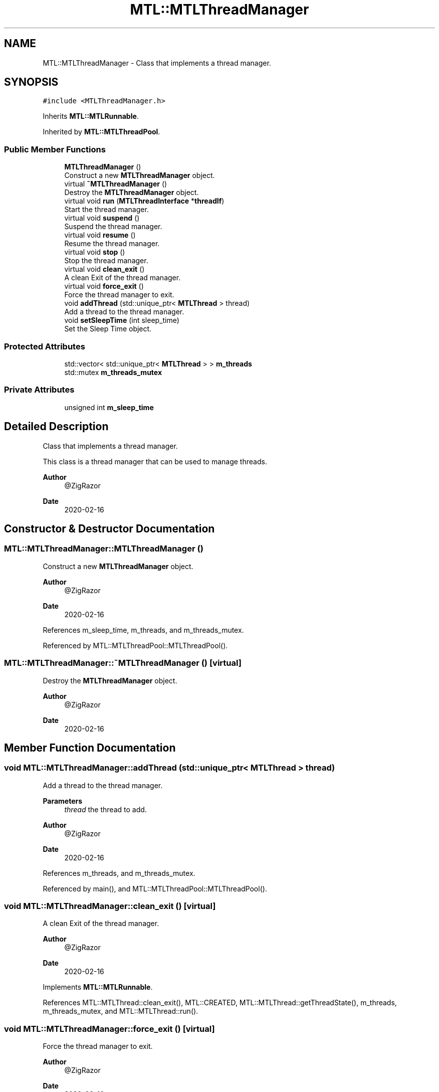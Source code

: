 .TH "MTL::MTLThreadManager" 3 "Fri Feb 25 2022" "Version 0.0.1" "MTL" \" -*- nroff -*-
.ad l
.nh
.SH NAME
MTL::MTLThreadManager \- Class that implements a thread manager\&.  

.SH SYNOPSIS
.br
.PP
.PP
\fC#include <MTLThreadManager\&.h>\fP
.PP
Inherits \fBMTL::MTLRunnable\fP\&.
.PP
Inherited by \fBMTL::MTLThreadPool\fP\&.
.SS "Public Member Functions"

.in +1c
.ti -1c
.RI "\fBMTLThreadManager\fP ()"
.br
.RI "Construct a new \fBMTLThreadManager\fP object\&. "
.ti -1c
.RI "virtual \fB~MTLThreadManager\fP ()"
.br
.RI "Destroy the \fBMTLThreadManager\fP object\&. "
.ti -1c
.RI "virtual void \fBrun\fP (\fBMTLThreadInterface\fP *\fBthreadIf\fP)"
.br
.RI "Start the thread manager\&. "
.ti -1c
.RI "virtual void \fBsuspend\fP ()"
.br
.RI "Suspend the thread manager\&. "
.ti -1c
.RI "virtual void \fBresume\fP ()"
.br
.RI "Resume the thread manager\&. "
.ti -1c
.RI "virtual void \fBstop\fP ()"
.br
.RI "Stop the thread manager\&. "
.ti -1c
.RI "virtual void \fBclean_exit\fP ()"
.br
.RI "A clean Exit of the thread manager\&. "
.ti -1c
.RI "virtual void \fBforce_exit\fP ()"
.br
.RI "Force the thread manager to exit\&. "
.ti -1c
.RI "void \fBaddThread\fP (std::unique_ptr< \fBMTLThread\fP > thread)"
.br
.RI "Add a thread to the thread manager\&. "
.ti -1c
.RI "void \fBsetSleepTime\fP (int sleep_time)"
.br
.RI "Set the Sleep Time object\&. "
.in -1c
.SS "Protected Attributes"

.in +1c
.ti -1c
.RI "std::vector< std::unique_ptr< \fBMTLThread\fP > > \fBm_threads\fP"
.br
.ti -1c
.RI "std::mutex \fBm_threads_mutex\fP"
.br
.in -1c
.SS "Private Attributes"

.in +1c
.ti -1c
.RI "unsigned int \fBm_sleep_time\fP"
.br
.in -1c
.SH "Detailed Description"
.PP 
Class that implements a thread manager\&. 

This class is a thread manager that can be used to manage threads\&.
.PP
\fBAuthor\fP
.RS 4
@ZigRazor 
.RE
.PP
\fBDate\fP
.RS 4
2020-02-16 
.RE
.PP

.SH "Constructor & Destructor Documentation"
.PP 
.SS "MTL::MTLThreadManager::MTLThreadManager ()"

.PP
Construct a new \fBMTLThreadManager\fP object\&. 
.PP
\fBAuthor\fP
.RS 4
@ZigRazor 
.RE
.PP
\fBDate\fP
.RS 4
2020-02-16 
.RE
.PP

.PP
References m_sleep_time, m_threads, and m_threads_mutex\&.
.PP
Referenced by MTL::MTLThreadPool::MTLThreadPool()\&.
.SS "MTL::MTLThreadManager::~MTLThreadManager ()\fC [virtual]\fP"

.PP
Destroy the \fBMTLThreadManager\fP object\&. 
.PP
\fBAuthor\fP
.RS 4
@ZigRazor 
.RE
.PP
\fBDate\fP
.RS 4
2020-02-16 
.RE
.PP

.SH "Member Function Documentation"
.PP 
.SS "void MTL::MTLThreadManager::addThread (std::unique_ptr< \fBMTLThread\fP > thread)"

.PP
Add a thread to the thread manager\&. 
.PP
\fBParameters\fP
.RS 4
\fIthread\fP the thread to add\&.
.RE
.PP
\fBAuthor\fP
.RS 4
@ZigRazor 
.RE
.PP
\fBDate\fP
.RS 4
2020-02-16 
.RE
.PP

.PP
References m_threads, and m_threads_mutex\&.
.PP
Referenced by main(), and MTL::MTLThreadPool::MTLThreadPool()\&.
.SS "void MTL::MTLThreadManager::clean_exit ()\fC [virtual]\fP"

.PP
A clean Exit of the thread manager\&. 
.PP
\fBAuthor\fP
.RS 4
@ZigRazor 
.RE
.PP
\fBDate\fP
.RS 4
2020-02-16 
.RE
.PP

.PP
Implements \fBMTL::MTLRunnable\fP\&.
.PP
References MTL::MTLThread::clean_exit(), MTL::CREATED, MTL::MTLThread::getThreadState(), m_threads, m_threads_mutex, and MTL::MTLThread::run()\&.
.SS "void MTL::MTLThreadManager::force_exit ()\fC [virtual]\fP"

.PP
Force the thread manager to exit\&. 
.PP
\fBAuthor\fP
.RS 4
@ZigRazor 
.RE
.PP
\fBDate\fP
.RS 4
2020-02-16 
.RE
.PP

.PP
Implements \fBMTL::MTLRunnable\fP\&.
.PP
References MTL::MTLThread::force_exit(), m_threads, and m_threads_mutex\&.
.SS "void MTL::MTLThreadManager::resume ()\fC [virtual]\fP"

.PP
Resume the thread manager\&. 
.PP
\fBAuthor\fP
.RS 4
@ZigRazor 
.RE
.PP
\fBDate\fP
.RS 4
2020-02-16 
.RE
.PP

.PP
Implements \fBMTL::MTLRunnable\fP\&.
.SS "void MTL::MTLThreadManager::run (\fBMTLThreadInterface\fP * threadIf)\fC [virtual]\fP"

.PP
Start the thread manager\&. 
.PP
\fBParameters\fP
.RS 4
\fIthreadIf\fP the thread interface\&.
.RE
.PP
\fBAuthor\fP
.RS 4
@ZigRazor 
.RE
.PP
\fBDate\fP
.RS 4
2020-02-16 
.RE
.PP

.PP
Implements \fBMTL::MTLRunnable\fP\&.
.PP
References MTL::CREATED, MTL::EXITED, MTL::FORCE_EXITED, MTL::MTLThreadInterface::getThreadState(), MTL::MTLThread::getThreadState(), MTL::MTLThread::isRunning(), MTL::MTLThread::join(), m_sleep_time, m_threads, m_threads_mutex, MTL::MTLThread::run(), MTL::STOPPED, and MTL::SUSPENDED\&.
.SS "void MTL::MTLThreadManager::setSleepTime (int sleep_time)"

.PP
Set the Sleep Time object\&. 
.PP
\fBParameters\fP
.RS 4
\fIsleep_time\fP Sleep time in milliseconds\&.
.RE
.PP
\fBAuthor\fP
.RS 4
@ZigRazor 
.RE
.PP
\fBDate\fP
.RS 4
2020-02-16 
.RE
.PP

.PP
References m_sleep_time\&.
.SS "void MTL::MTLThreadManager::stop ()\fC [virtual]\fP"

.PP
Stop the thread manager\&. 
.PP
\fBAuthor\fP
.RS 4
@ZigRazor 
.RE
.PP
\fBDate\fP
.RS 4
2020-02-16 
.RE
.PP

.PP
Implements \fBMTL::MTLRunnable\fP\&.
.SS "void MTL::MTLThreadManager::suspend ()\fC [virtual]\fP"

.PP
Suspend the thread manager\&. 
.PP
\fBAuthor\fP
.RS 4
@ZigRazor 
.RE
.PP
\fBDate\fP
.RS 4
2020-02-16 
.RE
.PP

.PP
Implements \fBMTL::MTLRunnable\fP\&.
.SH "Field Documentation"
.PP 
.SS "unsigned int MTL::MTLThreadManager::m_sleep_time\fC [private]\fP"
The sleep time\&. 
.PP
Referenced by MTLThreadManager(), run(), and setSleepTime()\&.
.SS "std::vector<std::unique_ptr<\fBMTLThread\fP> > MTL::MTLThreadManager::m_threads\fC [protected]\fP"
The threads vector\&. 
.PP
Referenced by addThread(), clean_exit(), force_exit(), MTLThreadManager(), and run()\&.
.SS "std::mutex MTL::MTLThreadManager::m_threads_mutex\fC [protected]\fP"
The threads mutex\&. 
.PP
Referenced by addThread(), clean_exit(), force_exit(), MTLThreadManager(), and run()\&.

.SH "Author"
.PP 
Generated automatically by Doxygen for MTL from the source code\&.
